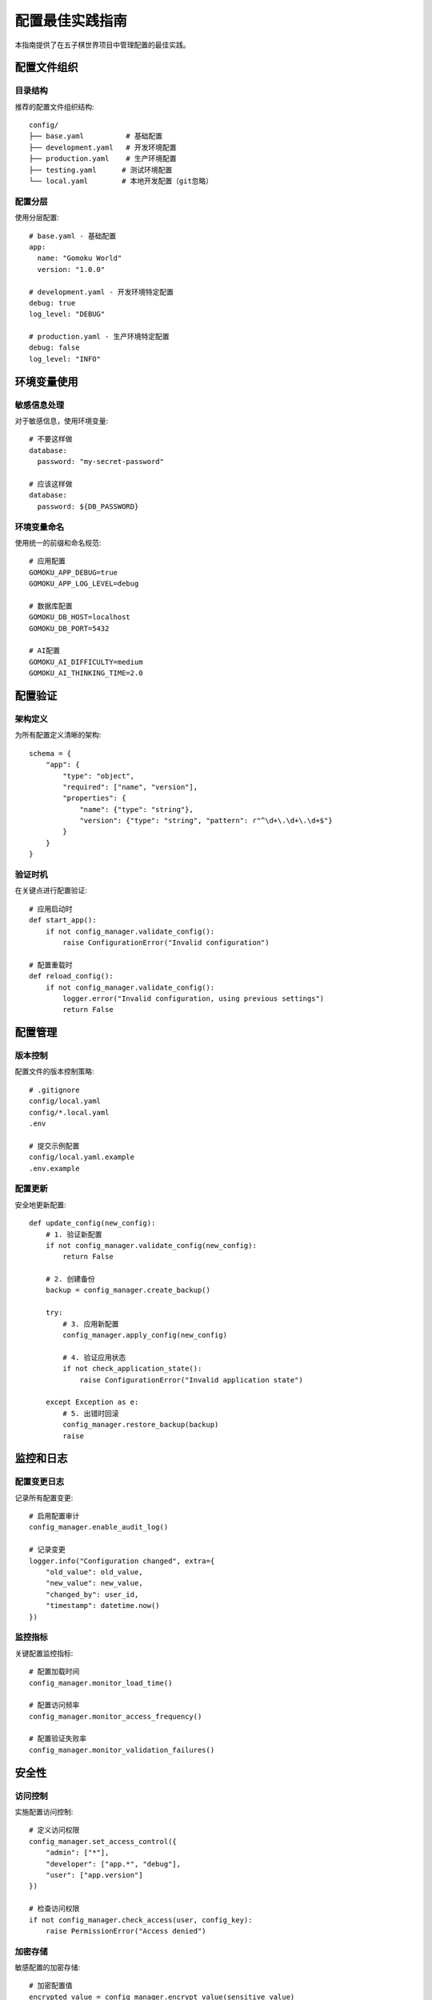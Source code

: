 配置最佳实践指南
============

本指南提供了在五子棋世界项目中管理配置的最佳实践。

配置文件组织
----------

目录结构
~~~~~~~

推荐的配置文件组织结构::

    config/
    ├── base.yaml          # 基础配置
    ├── development.yaml   # 开发环境配置
    ├── production.yaml    # 生产环境配置
    ├── testing.yaml      # 测试环境配置
    └── local.yaml        # 本地开发配置（git忽略）

配置分层
~~~~~~~

使用分层配置::

    # base.yaml - 基础配置
    app:
      name: "Gomoku World"
      version: "1.0.0"
    
    # development.yaml - 开发环境特定配置
    debug: true
    log_level: "DEBUG"
    
    # production.yaml - 生产环境特定配置
    debug: false
    log_level: "INFO"

环境变量使用
----------

敏感信息处理
~~~~~~~~~~

对于敏感信息，使用环境变量::

    # 不要这样做
    database:
      password: "my-secret-password"
    
    # 应该这样做
    database:
      password: ${DB_PASSWORD}

环境变量命名
~~~~~~~~~~

使用统一的前缀和命名规范::

    # 应用配置
    GOMOKU_APP_DEBUG=true
    GOMOKU_APP_LOG_LEVEL=debug
    
    # 数据库配置
    GOMOKU_DB_HOST=localhost
    GOMOKU_DB_PORT=5432
    
    # AI配置
    GOMOKU_AI_DIFFICULTY=medium
    GOMOKU_AI_THINKING_TIME=2.0

配置验证
-------

架构定义
~~~~~~~

为所有配置定义清晰的架构::

    schema = {
        "app": {
            "type": "object",
            "required": ["name", "version"],
            "properties": {
                "name": {"type": "string"},
                "version": {"type": "string", "pattern": r"^\d+\.\d+\.\d+$"}
            }
        }
    }

验证时机
~~~~~~~

在关键点进行配置验证::

    # 应用启动时
    def start_app():
        if not config_manager.validate_config():
            raise ConfigurationError("Invalid configuration")
    
    # 配置重载时
    def reload_config():
        if not config_manager.validate_config():
            logger.error("Invalid configuration, using previous settings")
            return False

配置管理
-------

版本控制
~~~~~~~

配置文件的版本控制策略::

    # .gitignore
    config/local.yaml
    config/*.local.yaml
    .env
    
    # 提交示例配置
    config/local.yaml.example
    .env.example

配置更新
~~~~~~~

安全地更新配置::

    def update_config(new_config):
        # 1. 验证新配置
        if not config_manager.validate_config(new_config):
            return False
        
        # 2. 创建备份
        backup = config_manager.create_backup()
        
        try:
            # 3. 应用新配置
            config_manager.apply_config(new_config)
            
            # 4. 验证应用状态
            if not check_application_state():
                raise ConfigurationError("Invalid application state")
                
        except Exception as e:
            # 5. 出错时回滚
            config_manager.restore_backup(backup)
            raise

监控和日志
--------

配置变更日志
~~~~~~~~~~

记录所有配置变更::

    # 启用配置审计
    config_manager.enable_audit_log()
    
    # 记录变更
    logger.info("Configuration changed", extra={
        "old_value": old_value,
        "new_value": new_value,
        "changed_by": user_id,
        "timestamp": datetime.now()
    })

监控指标
~~~~~~~

关键配置监控指标::

    # 配置加载时间
    config_manager.monitor_load_time()
    
    # 配置访问频率
    config_manager.monitor_access_frequency()
    
    # 配置验证失败率
    config_manager.monitor_validation_failures()

安全性
-----

访问控制
~~~~~~~

实施配置访问控制::

    # 定义访问权限
    config_manager.set_access_control({
        "admin": ["*"],
        "developer": ["app.*", "debug"],
        "user": ["app.version"]
    })
    
    # 检查访问权限
    if not config_manager.check_access(user, config_key):
        raise PermissionError("Access denied")

加密存储
~~~~~~~

敏感配置的加密存储::

    # 加密配置值
    encrypted_value = config_manager.encrypt_value(sensitive_value)
    
    # 存储加密值
    config_manager.set_value("secret_key", encrypted_value, encrypted=True)
    
    # 读取时自动解密
    decrypted_value = config_manager.get_value("secret_key")

性能优化
-------

缓存策略
~~~~~~~

配置缓存最佳实践::

    # 启用配置缓存
    config_manager.enable_cache(
        max_size=1000,
        ttl=300  # 5分钟
    )
    
    # 预加载常用配置
    config_manager.preload([
        "app.settings",
        "game.rules",
        "ai.settings"
    ])

懒加载
~~~~~

对于不常用的配置，使用懒加载::

    # 定义懒加载配置
    config_manager.set_lazy_load([
        "advanced_settings",
        "debug_options"
    ])

文档化
-----

配置注释
~~~~~~~

为配置添加清晰的注释::

    # config.yaml
    app:
      # 应用名称，显示在窗口标题和关于对话框中
      name: "Gomoku World"
      
      # 版本号，遵循语义化版本规范
      version: "1.0.0"
      
      # 调试模式，启用时显示额外的调试信息
      debug: false

配置文档
~~~~~~~

维护配置文档::

    # 生成配置文档
    config_manager.generate_docs("docs/config.md")
    
    # 验证文档是否最新
    config_manager.validate_docs()

测试策略
-------

配置测试
~~~~~~~

编写配置测试::

    def test_config_validation():
        """测试配置验证"""
        # 测试必需字段
        assert config_manager.validate_required_fields()
        
        # 测试类型检查
        assert config_manager.validate_types()
        
        # 测试值范围
        assert config_manager.validate_ranges()

测试环境
~~~~~~~

使用专门的测试配置::

    # testing.yaml
    app:
      name: "Gomoku World Test"
      database:
        use_mock: true
      cache:
        use_memory: true

维护和更新
--------

定期审查
~~~~~~~

定期审查配置::

    # 每月运行配置审查
    def monthly_config_audit():
        # 检查过期配置
        deprecated = config_manager.find_deprecated()
        
        # 检查未使用的配置
        unused = config_manager.find_unused()
        
        # 检查安全问题
        security_issues = config_manager.security_check()
        
        # 生成审查报告
        config_manager.generate_audit_report()

配置清理
~~~~~~~

定期清理配置::

    # 清理临时配置
    config_manager.cleanup_temp()
    
    # 清理过期配置
    config_manager.cleanup_deprecated()
    
    # 压缩配置历史
    config_manager.compress_history() 